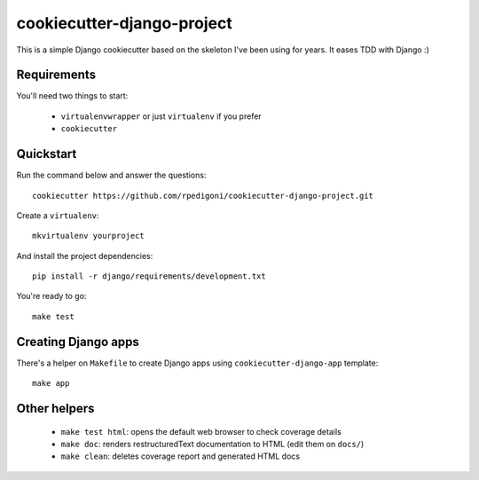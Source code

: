 cookiecutter-django-project
===========================

This is a simple Django cookiecutter based on the skeleton I've been using for years. It eases TDD with Django :)


Requirements
------------

You'll need two things to start:

    * ``virtualenvwrapper`` or just ``virtualenv`` if you prefer
    * ``cookiecutter``



Quickstart
----------

Run the command below and answer the questions: ::

    cookiecutter https://github.com/rpedigoni/cookiecutter-django-project.git


Create a ``virtualenv``: ::

    mkvirtualenv yourproject


And install the project dependencies: ::

    pip install -r django/requirements/development.txt


You're ready to go: ::

    make test


Creating Django apps
--------------------

There's a helper on ``Makefile`` to create Django apps using ``cookiecutter-django-app`` template: ::

    make app


Other helpers
-------------

    * ``make test html``: opens the default web browser to check coverage details
    * ``make doc``: renders restructuredText documentation to HTML (edit them on ``docs/``)
    * ``make clean``: deletes coverage report and generated HTML docs

